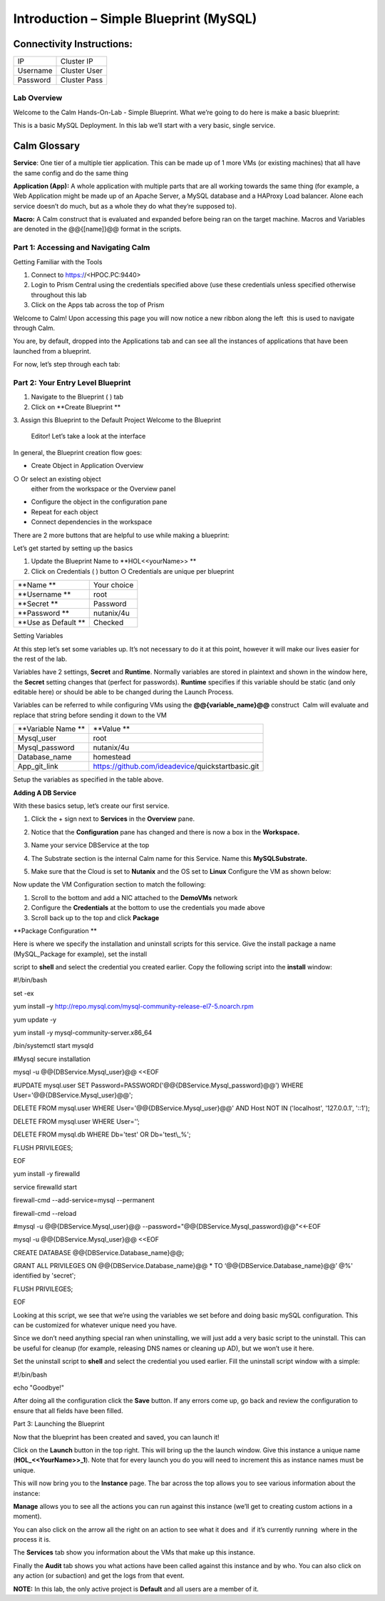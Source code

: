 *******************************************
**Introduction – Simple Blueprint (MySQL)**
*******************************************

Connectivity Instructions:
==========================

+------------+--------------------------------------------------------+
| IP         |                                           Cluster IP   |
+------------+--------------------------------------------------------+
| Username   |                                           Cluster User |
+------------+--------------------------------------------------------+
| Password   |                                           Cluster Pass | 
+------------+--------------------------------------------------------+

Lab Overview
************

Welcome to the Calm Hands-On-Lab - Simple Blueprint. What we’re going to
do here is make a basic blueprint:

|image0|

This is a basic MySQL Deployment. In this lab we’ll start with a very
basic, single service.

Calm Glossary
=============

**Service**: One tier of a multiple tier application. This can be made
up of 1 more VMs (or existing machines) that all have the same config
and do the same thing

**Application (App):** A whole application with multiple parts that are
all working towards the same thing (for example, a Web Application might
be made up of an Apache Server, a MySQL database and a HAProxy Load
balancer. Alone each service doesn’t do much, but as a whole they do
what they’re supposed to).

**Macro:** A Calm construct that is evaluated and expanded before being
ran on the target machine. Macros and Variables are denoted in the
@@{[name]}@@ format in the scripts.

**Part 1: Accessing and Navigating Calm**
*****************************************

Getting Familiar with the Tools

1. Connect to https://<HPOC.PC:9440>

2. Login to Prism Central using the credentials specified above (use
   these credentials unless specified otherwise throughout this lab 

3. Click on the Apps tab across the top of Prism

Welcome to Calm! Upon accessing this page you will now notice a new
ribbon along the left ­ this is used to navigate through Calm.

You are, by default, dropped into the Applications tab and can see all
the instances of applications that have been launched from a blueprint.

For now, let’s step through each tab:

|image1|

**Part 2: Your Entry Level Blueprint**
**************************************

1. Navigate to the Blueprint ( |image2|) tab

2. Click on **Create Blueprint **

3. Assign this Blueprint to the Default Project Welcome to the Blueprint
   Editor! Let’s take a look at the interface

|image3|

In general, the Blueprint creation flow goes:

-  Create Object in Application Overview ○ Or select an existing object
   either from the workspace or the Overview panel

-  Configure the object in the configuration pane

-  Repeat for each object

-  Connect dependencies in the workspace

There are 2 more buttons that are helpful to use while making a
blueprint:

|image4|

Let’s get started by setting up the basics

1. Update the Blueprint Name to **HOL­<<yourName>> **

2. Click on Credentials ( |image5|) button ○ Credentials are unique per
   blueprint

|image6|

+-----------------------+---------------+
| **Name **             | Your choice   |
+-----------------------+---------------+
| **Username **         | root          |
+-----------------------+---------------+
| **Secret **           | Password      |
+-----------------------+---------------+
| **Password **         | nutanix/4u    |
+-----------------------+---------------+
| **Use as Default **   | Checked       |
+-----------------------+---------------+

Setting Variables

At this step let’s set some variables up. It’s not necessary to do it at
this point, however it will make our lives easier for the rest of the
lab.

Variables have 2 settings, **Secret** and **Runtime**. Normally
variables are stored in plaintext and shown in the window here, the
**Secret** setting changes that (perfect for passwords). **Runtime**
specifies if this variable should be static (and only editable here) or
should be able to be changed during the Launch Process.

Variables can be referred to while configuring VMs using the
**@@{variable\_name}@@** construct ­ Calm will evaluate and replace that
string before sending it down to the VM

|image7|

+----------------------+------------------------------------------------------+
| **Variable Name **   | **Value **                                           |
+----------------------+------------------------------------------------------+
| Mysql\_user          | root                                                 |
+----------------------+------------------------------------------------------+
| Mysql\_password      | nutanix/4u                                           |
+----------------------+------------------------------------------------------+
| Database\_name       | homestead                                            |
+----------------------+------------------------------------------------------+
| App\_git\_link       | https://github.com/ideadevice/quickstart­basic.git   |
+----------------------+------------------------------------------------------+

Setup the variables as specified in the table above.

**Adding A DB Service**

With these basics setup, let’s create our first service.

1. Click the + sign next to **Services** in the **Overview** pane.

2. Notice that the **Configuration** pane has changed and there is now a
   box in the **Workspace.**

3. Name your service DBService at the top

4. The Substrate section is the internal Calm name for this Service.
   Name this **MySQLSubstrate.**

5. Make sure that the Cloud is set to **Nutanix** and the OS set to
   **Linux** Configure the VM as shown below:

   |/Users/nathancox/Desktop/Screen Shot 2017-11-29 at 11.54.22 AM.png|

Now update the VM Configuration section to match the following:

|/Users/nathancox/Desktop/Screen Shot 2017-11-29 at 12.03.25 PM.png|

|image10|

1. Scroll to the bottom and add a NIC attached to the **DemoVMs**
   network

2. Configure the **Credentials** at the bottom to use the credentials
   you made above

3. Scroll back up to the top and click **Package**

**Package Configuration **

Here is where we specify the installation and uninstall scripts for this
service. Give the install package a name (MySQL\_Package for example),
set the install

script to **shell** and select the credential you created earlier. Copy
the following script into the **install** window:

.. code-block:: bash
   :lineno-start: 193
   :lineno-end: 245

#!/bin/bash

set -ex

yum install –y
http://repo.mysql.com/mysql-community-release-el7-5.noarch.rpm

yum update -y

yum install -y mysql-community-server.x86\_64

/bin/systemctl start mysqld

#Mysql secure installation

mysql -u @@{DBService.Mysql\_user}@@ <<EOF

#UPDATE mysql.user SET
Password=PASSWORD('@@{DBService.Mysql\_password}@@') WHERE
User='@@{DBService.Mysql\_user}@@';

DELETE FROM mysql.user WHERE User='@@{DBService.Mysql\_user}@@' AND Host
NOT IN ('localhost', '127.0.0.1', '::1');

DELETE FROM mysql.user WHERE User='’;

DELETE FROM mysql.db WHERE Db='test' OR Db='test\\\_%';

FLUSH PRIVILEGES;

EOF

yum install -y firewalld

service firewalld start

firewall-cmd --add-service=mysql --permanent

firewall-cmd --reload

#mysql -u @@{DBService.Mysql\_user}@@
--password="@@{DBService.Mysql\_password}@@"<<-EOF

mysql -u @@{DBService.Mysql\_user}@@ <<EOF

CREATE DATABASE @@{DBService.Database\_name}@@;

GRANT ALL PRIVILEGES ON @@{DBService.Database\_name}@@ \* TO
‘@@{DBService.Database\_name}@@’ @%' identified by 'secret';

FLUSH PRIVILEGES;

EOF


Looking at this script, we see that we’re using the variables we set
before and doing basic mySQL configuration. This can be customized for
whatever unique need you have.

Since we don’t need anything special ran when uninstalling, we will just
add a very basic script to the uninstall. This can be useful for cleanup
(for example, releasing DNS names or cleaning up AD), but we won’t use
it here.

Set the uninstall script to **shell** and select the credential you used
earlier. Fill the uninstall script window with a simple:

#!/bin/bash

echo "Goodbye!"

After doing all the configuration click the **Save** button. If any
errors come up, go back and review the configuration to ensure that all
fields have been filled.

Part 3: Launching the Blueprint

 

Now that the blueprint has been created and saved, you can launch it!

Click on the **Launch** button in the top right. This will bring up the
the launch window. Give this instance a unique name
(**HOL\_<<YourName>>\_1**). Note that for every launch you do you will
need to increment this as instance names must be unique.

This will now bring you to the **Instance** page. The bar across the top
allows you to see various information about the instance:

|image11|

**Manage** allows you to see all the actions you can run against this
instance (we’ll get to creating custom actions in a moment).

You can also click on the arrow all the right on an action to see what
it does and ­ if it’s currently running ­ where in the process it is.

|image12|

|image13|

The **Services** tab show you information about the VMs that make up
this instance.

Finally the **Audit** tab shows you what actions have been called
against this instance and by who. You can also click on any action (or
sub­action) and get the logs from that event.

|image14|

|image15|

**NOTE:** In this lab, the only active project is **Default** and all
users are a member of it.

.. |image0| image:: ./media/image1.png
   :width: 4.73125in
   :height: 3.03056in
.. |image1| image:: ./media/image2.png
   :width: 3.84792in
   :height: 4.45278in
.. |image2| image:: ./media/image3.png
   :width: 0.23611in
   :height: 0.23611in
.. |image3| image:: ./media/image4.png
   :width: 5.79314in
   :height: 3.93637in
.. |image4| image:: ./media/image5.png
   :width: 3.03690in
   :height: 3.84580in
.. |image5| image:: ./media/image6.png
   :width: 0.88889in
   :height: 0.22222in
.. |image6| image:: ./media/image7.png
   :width: 2.90364in
   :height: 3.25278in
.. |image7| image:: ./media/image8.png
   :width: 3.19237in
   :height: 3.35452in
.. |/Users/nathancox/Desktop/Screen Shot 2017-11-29 at 11.54.22 AM.png| image:: ./media/media/image9.png
   :width: 2.99372in
   :height: 3.22371in
.. |/Users/nathancox/Desktop/Screen Shot 2017-11-29 at 12.03.25 PM.png| image:: ./media/media/image10.png
   :width: 3.01458in
   :height: 5.12232in
.. |image10| image:: ./media/image11.png
   :width: 4.98125in
   :height: 0.46933in
.. |image11| image:: ./media/image12.png
   :width: 5.76458in
   :height: 1.57328in
.. |image12| image:: ./media/image13.png
   :width: 6.50000in
   :height: 1.52603in
.. |image13| image:: ./media/image14.png
   :width: 6.50000in
   :height: 3.04638in
.. |image14| image:: ./media/image15.png
   :width: 3.93125in
   :height: 3.18666in
.. |image15| image:: ./media/image16.png
   :width: 4.34792in
   :height: 3.60663in
